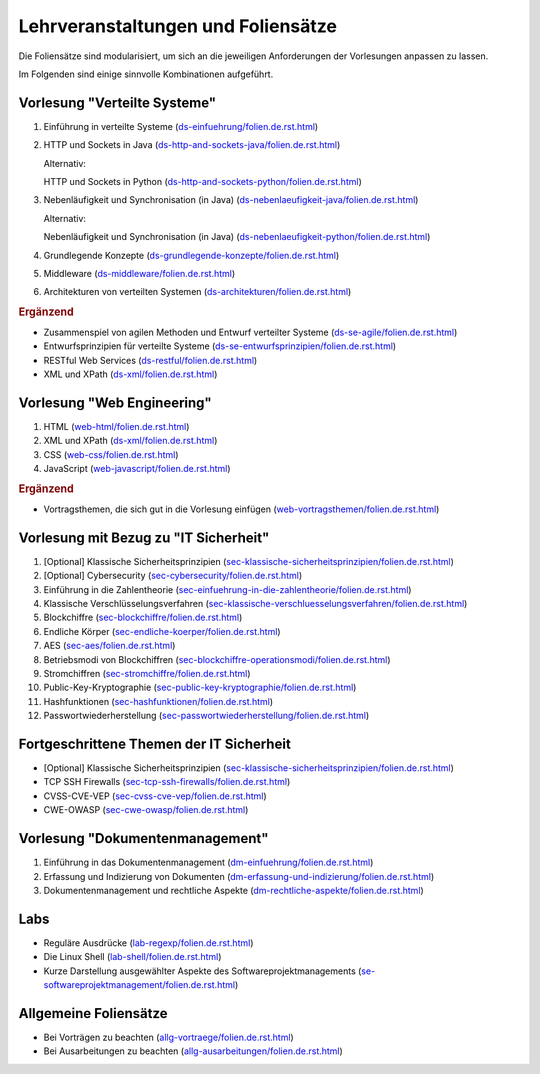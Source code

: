 Lehrveranstaltungen und Foliensätze
===================================

Die Foliensätze sind modularisiert, um sich an die jeweiligen Anforderungen der Vorlesungen anpassen zu lassen. 

Im Folgenden sind einige sinnvolle Kombinationen aufgeführt.



Vorlesung "Verteilte Systeme"
-----------------------------

.. container:: scrollable

   1. Einführung in verteilte Systeme (`<ds-einfuehrung/folien.de.rst.html>`__)
   2. HTTP und Sockets in Java (`<ds-http-and-sockets-java/folien.de.rst.html>`__)
      
      Alternativ:

      HTTP und Sockets in Python (`<ds-http-and-sockets-python/folien.de.rst.html>`__)
   3. Nebenläufigkeit und Synchronisation (in Java) (`<ds-nebenlaeufigkeit-java/folien.de.rst.html>`__)
      
      Alternativ:

      Nebenläufigkeit und Synchronisation (in Java) (`<ds-nebenlaeufigkeit-python/folien.de.rst.html>`__)
   4. Grundlegende Konzepte (`<ds-grundlegende-konzepte/folien.de.rst.html>`__)
   5. Middleware (`<ds-middleware/folien.de.rst.html>`__)
   6. Architekturen von verteilten Systemen (`<ds-architekturen/folien.de.rst.html>`__)


   .. container:: incremental

      .. rubric:: Ergänzend
      
      - Zusammenspiel von agilen Methoden und Entwurf verteilter Systeme (`<ds-se-agile/folien.de.rst.html>`__)
      - Entwurfsprinzipien für verteilte Systeme (`<ds-se-entwurfsprinzipien/folien.de.rst.html>`__)
      - RESTful Web Services (`<ds-restful/folien.de.rst.html>`_)
      - XML und XPath (`<ds-xml/folien.de.rst.html>`__)



Vorlesung "Web Engineering"
-----------------------------

1. HTML (`<web-html/folien.de.rst.html>`__)
2. XML und XPath (`<ds-xml/folien.de.rst.html>`__)
3. CSS (`<web-css/folien.de.rst.html>`__)
4. JavaScript (`<web-javascript/folien.de.rst.html>`__)

.. container:: incremental

      .. rubric:: Ergänzend
      
      - Vortragsthemen, die sich gut in die Vorlesung einfügen (`<web-vortragsthemen/folien.de.rst.html>`__)



Vorlesung mit Bezug zu "IT Sicherheit" 
-----------------------------------------------

.. container:: scrollable

   1. [Optional] Klassische Sicherheitsprinzipien (`<sec-klassische-sicherheitsprinzipien/folien.de.rst.html>`__)
   2. [Optional] Cybersecurity (`<sec-cybersecurity/folien.de.rst.html>`__)
   3. Einführung in die Zahlentheorie (`<sec-einfuehrung-in-die-zahlentheorie/folien.de.rst.html>`__)
   4. Klassische Verschlüsselungsverfahren (`<sec-klassische-verschluesselungsverfahren/folien.de.rst.html>`__)
   5. Blockchiffre (`<sec-blockchiffre/folien.de.rst.html>`__)
   6. Endliche Körper (`<sec-endliche-koerper/folien.de.rst.html>`__)
   7. AES (`<sec-aes/folien.de.rst.html>`__)
   8. Betriebsmodi von Blockchiffren (`<sec-blockchiffre-operationsmodi/folien.de.rst.html>`__)
   9. Stromchiffren (`<sec-stromchiffre/folien.de.rst.html>`__)
   10. Public-Key-Kryptographie (`<sec-public-key-kryptographie/folien.de.rst.html>`__)
   11. Hashfunktionen (`<sec-hashfunktionen/folien.de.rst.html>`__)
   12. Passwortwiederherstellung (`<sec-passwortwiederherstellung/folien.de.rst.html>`__)



Fortgeschrittene Themen der IT Sicherheit
------------------------------------------

- [Optional] Klassische Sicherheitsprinzipien (`<sec-klassische-sicherheitsprinzipien/folien.de.rst.html>`__)
- TCP SSH Firewalls (`<sec-tcp-ssh-firewalls/folien.de.rst.html>`__)
- CVSS-CVE-VEP (`<sec-cvss-cve-vep/folien.de.rst.html>`__)
- CWE-OWASP (`<sec-cwe-owasp/folien.de.rst.html>`__)



Vorlesung "Dokumentenmanagement"
---------------------------------------------------------------

1. Einführung in das Dokumentenmanagement (`<dm-einfuehrung/folien.de.rst.html>`__)
2. Erfassung und Indizierung von Dokumenten (`<dm-erfassung-und-indizierung/folien.de.rst.html>`__)
3. Dokumentenmanagement und rechtliche Aspekte (`<dm-rechtliche-aspekte/folien.de.rst.html>`__)



Labs
-----------------------

- Reguläre Ausdrücke (`<lab-regexp/folien.de.rst.html>`__)
- Die Linux Shell (`<lab-shell/folien.de.rst.html>`__)
- Kurze Darstellung ausgewählter Aspekte des Softwareprojektmanagements (`<se-softwareprojektmanagement/folien.de.rst.html>`__)


Allgemeine Foliensätze
-----------------------

- Bei Vorträgen zu beachten (`<allg-vortraege/folien.de.rst.html>`__)
- Bei Ausarbeitungen zu beachten (`<allg-ausarbeitungen/folien.de.rst.html>`__)
